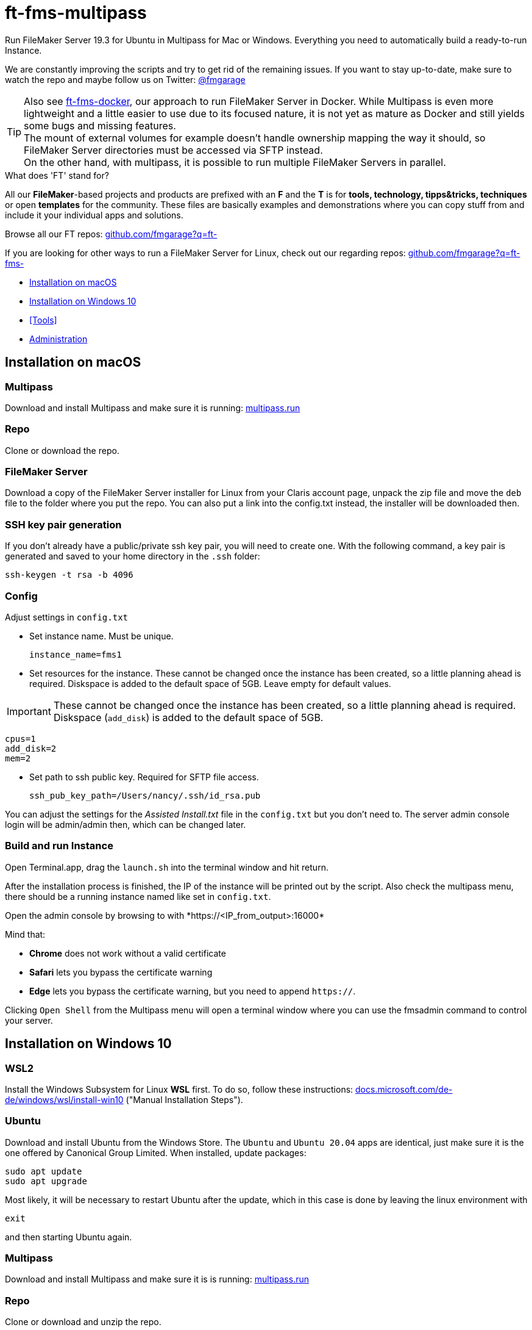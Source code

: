 = ft-fms-multipass
:experimental:
:hide-uri-scheme:


Run FileMaker Server 19.3 for Ubuntu in Multipass for Mac or Windows. Everything you need to automatically build a ready-to-run Instance.

We are constantly improving the scripts and try to get rid of the remaining issues. If you want to stay up-to-date, make sure to watch the repo and maybe follow us on Twitter: https://twitter.com/fmgarage[@fmgarage]

TIP: Also see https://github.com/fmgarage/ft-fms-docker[ft-fms-docker], our approach to run FileMaker Server in Docker. While Multipass is even more lightweight and a little easier to use due to its focused nature, it is not yet as mature as Docker and still yields some bugs and missing features. +
The mount of external volumes for example doesn't handle ownership mapping the way it should, so FileMaker Server directories must be accessed via SFTP instead. +
On the other hand, with multipass, it is possible to run multiple FileMaker Servers in parallel.

.What does 'FT' stand for?
All our **FileMaker**-based projects and products are prefixed with an **F** and the **T** is for **tools, technology, tipps&tricks, techniques** or open **templates** for the community. These files are basically examples and demonstrations where you can copy stuff from and include it your individual apps and solutions.

Browse all our FT repos: https://github.com/fmgarage?q=ft-

If you are looking for other ways to run a FileMaker Server for Linux, check out our regarding repos: https://github.com/fmgarage?q=ft-fms-


* <<Installation on macOS>>
* <<Installation on Windows 10>>
* <<Tools>>
* <<Administration>>

== Installation on macOS

=== Multipass

Download and install Multipass and make sure it is running: https://multipass.run

=== Repo

Clone or download the repo.

=== FileMaker Server

Download a copy of the FileMaker Server installer for Linux from your Claris account page, unpack the zip file and move the `deb` file to the folder where you put the repo. You can also put a link into the config.txt instead, the installer will be downloaded then.

=== SSH key pair generation

If you don't already have a public/private ssh key pair, you will need to create one. With the following command, a key pair is generated and saved to your home directory in the `.ssh` folder:

    ssh-keygen -t rsa -b 4096

=== Config

Adjust settings in `config.txt`

- Set instance name. Must be unique.

    instance_name=fms1

- Set resources for the instance. These cannot be changed once the instance has been created, so a little planning ahead is required. Diskspace is added to the default space of 5GB. Leave empty for default values.

IMPORTANT: These cannot be changed once the instance has been created, so a little planning ahead is required. Diskspace (`add_disk`) is added to the default space of 5GB.

    cpus=1
    add_disk=2
    mem=2

- Set path to ssh public key. Required for SFTP file access.

    ssh_pub_key_path=/Users/nancy/.ssh/id_rsa.pub

You can adjust the settings for the _Assisted Install.txt_ file in the `config.txt` but you don't need to. The server admin console login will be admin/admin then, which can be changed later.

// include::doc/build.adoc[]

=== Build and run Instance

Open Terminal.app, drag the `launch.sh` into the terminal window and hit return.

After the installation process is finished, the IP of the instance will be printed out by the script.
Also check the multipass menu, there should be a running instance named like set in `config.txt`.

Open the admin console by browsing to with \*https://<IP_from_output>:16000*

Mind that:

* *Chrome* does not work without a valid certificate
* *Safari* lets you bypass the certificate warning
* *Edge* lets you bypass the certificate warning, but you need to append `https://`.

Clicking `Open Shell` from the Multipass menu will open a terminal window where you can use the fmsadmin command to control your server.

== Installation on Windows 10

=== WSL2

Install the Windows Subsystem for Linux *WSL* first. To do so, follow these instructions: https://docs.microsoft.com/de-de/windows/wsl/install-win10 ("Manual Installation Steps").

=== Ubuntu

Download and install Ubuntu from the Windows Store. The `Ubuntu` and `Ubuntu 20.04` apps are identical, just make sure it is the one offered by Canonical Group Limited.
When installed, update packages:

[source,shell]
----
sudo apt update
sudo apt upgrade
----

Most likely, it will be necessary to restart Ubuntu after the update, which in this case is done by leaving the linux environment with

[source,shell]
----
exit
----

and then starting Ubuntu again.

=== Multipass

Download and install Multipass and make sure it is is running: https://multipass.run

=== Repo

Clone or download and unzip the repo.

=== FileMaker Server

Download a copy of the FileMaker Server installer for Linux from your Claris account page, unpack the zip file and move the `deb` file to the folder where you put the repo. You can also put a link into the config.txt instead, the installer will be downloaded then.

=== SSH key pair generation

If you do not already have a public/private ssh key pair, you will need to create one. With the following command, a key pair is generated and saved to your home directory in the `.ssh` folder:

    ssh-keygen -t rsa -b 4096

Then, from WinSCP or PuTTY or the Windows SFTP client of your choice, you might need to convert the private key to the PuTTY ppk format.

=== Config

Adjust settings in `config.txt`

- Set instance name. Must be unique.

    instance_name=fms1

- Set resources for the instance. Leave empty for default values.

IMPORTANT: These cannot be changed once the instance has been created, so a little planning ahead is required. Diskspace (`add_disk`) is added to the default space of 5GB.

    cpus=1
    add_disk=2
    mem=2

- Set path to ssh public key. Required for SFTP file access.

    ssh_pub_key_path=/mnt/c/Users/nancy/.ssh/id_rsa.pub

You can adjust the settings for the _Assisted Install.txt_ file in the `config.txt` but you don't need to. The server admin console login will be admin/admin then, which can be changed later.

=== Run install script

In Ubuntu shell, run the installer from the folder where you put the repository:

----
/mnt/c/Users/<User>/Downloads/ft-fms-multipass/launch.sh
----

After the installation process is finished, the IP of the instance will be printed out by the script.
Or/Also check the multipass menu in the Taskbar, there should be a running instance named like set in `config.txt`.

Open the admin console by browsing to with \*https://<IP_from_output>:16000*

Mind that:

* *Chrome* does not work without a valid certificate
* *Edge* lets you bypass the certificate warning, but you need to append `https://`.

Clicking `Open Shell` from the Multipass menu will open a terminal window where you can use the fmsadmin command to control your server.

=== Issues:

We have experienced situations where multipass could not start up anymore. These situations where probably caused by stopping, deleting and purging instances to fast successively. This is also the reason why the reboot option has been taken out of the cloud-config. The following issue might be related and also contains a workaround to handle this:

https://github.com/canonical/multipass/issues/1983

Resources for any created instance cannot be altered afterwards.

https://github.com/canonical/multipass/issues/62

In Windows, IP addresses of instances change randomly after Windows reboot. Find the current IP with

    multipass ls

https://github.com/canonical/multipass/issues/1293

== Administration

=== Stopping and Restarting the Server

At the moment, quitting Multipass will not gracefully close your databases or stop the server. To prevent your databases from being corrupted from a hard shutdown, always stop the server with the `fmsadmin stop server` command beforehand.

=== Accessing files

Since mounts in multipass are not versatile/mature enough to present parts of the inside filesystem to the user, the best approach is to connect via sftp.

Recommendable clients for Windows are *WinSCP* or *PuTTY*.

The user is `fmserver`, since it has the needed permissions. Set the ssh key as authentication method.

The FileMaker Server directory inside the multipass instance is `/opt/FileMaker/FileMaker Server/`. Mind the whitespaces in the path.

=== Managing Instances

Type `multipass list` in Terminal to show instances.
